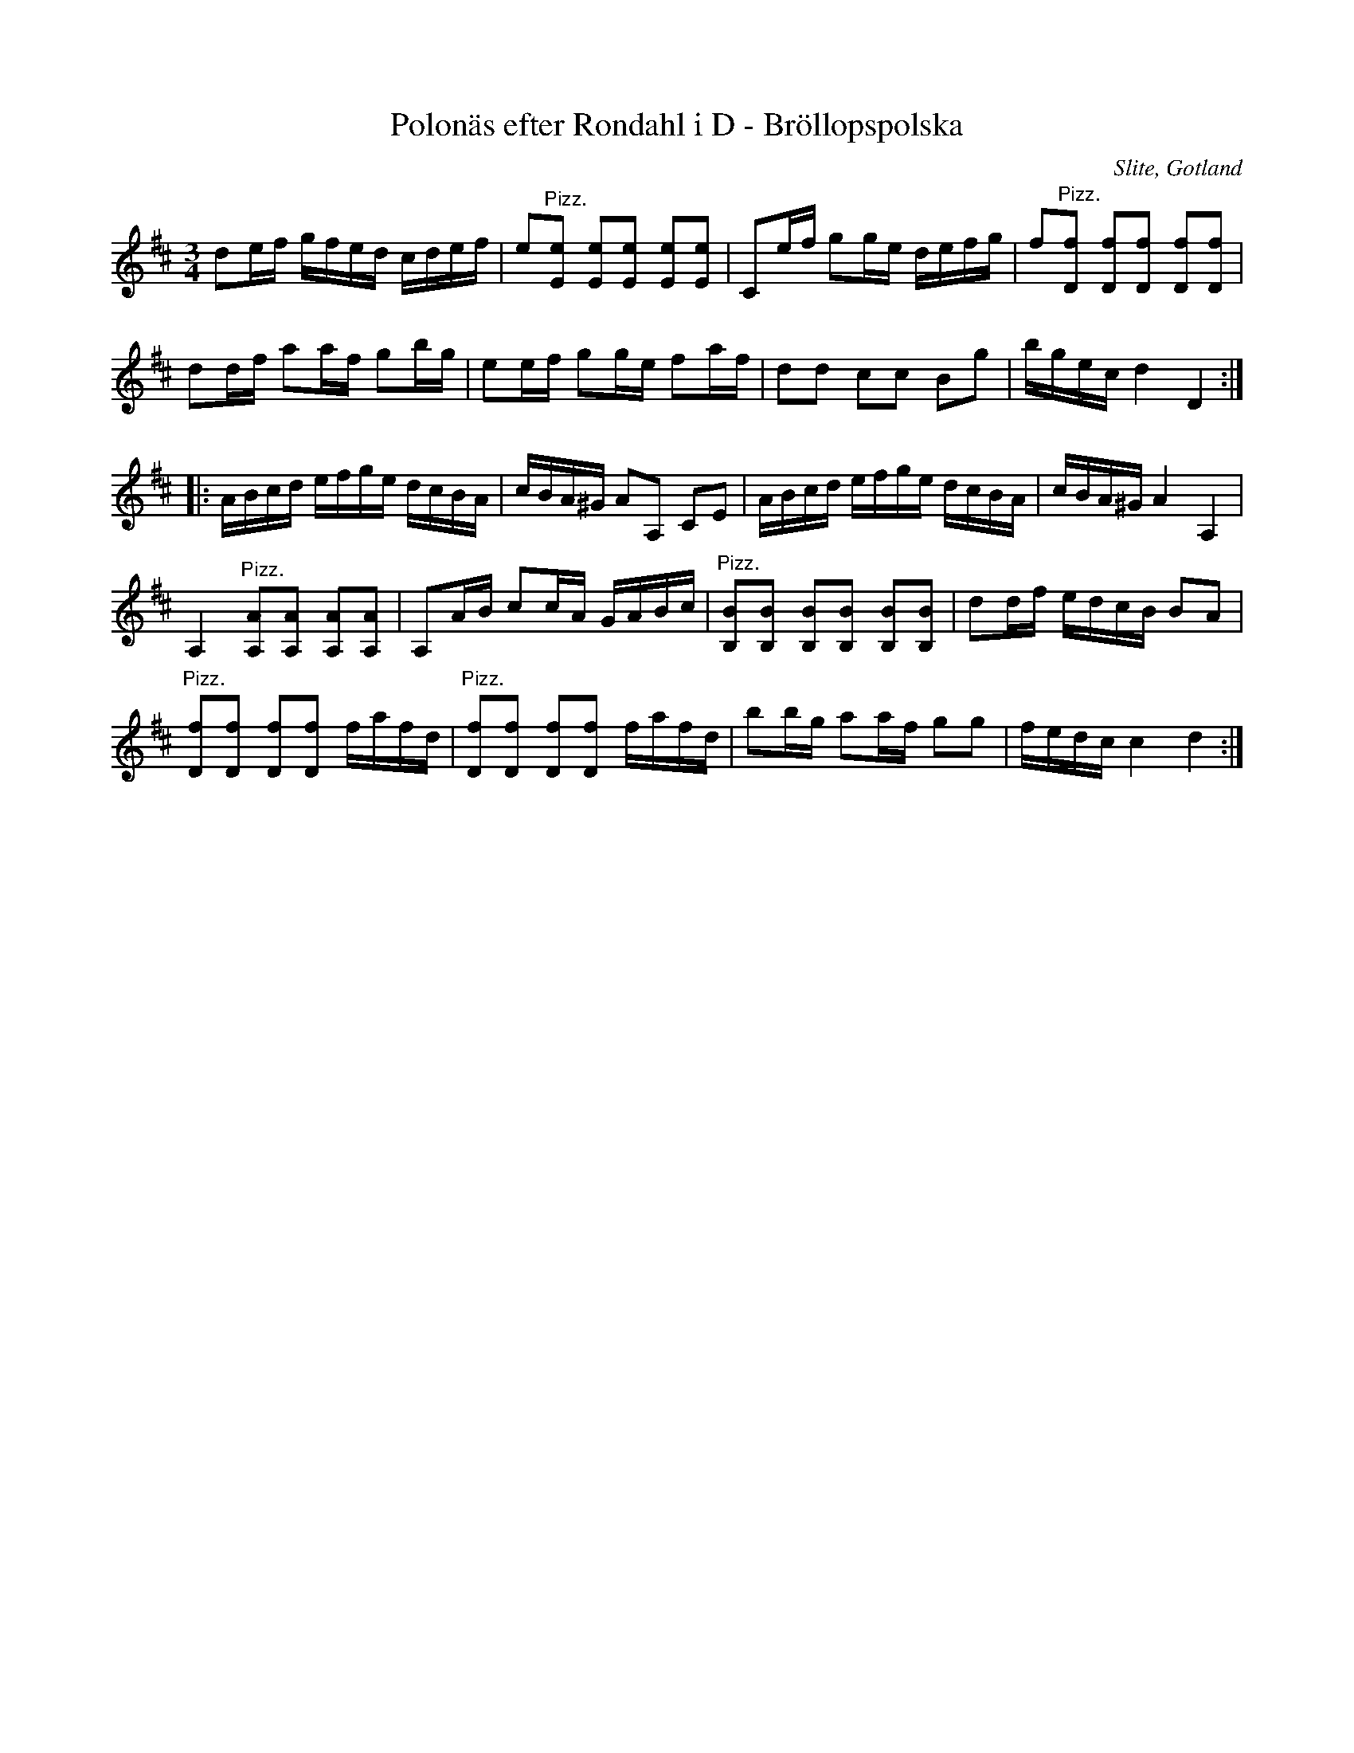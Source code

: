 %%abc-charset utf-8

X:41
T:Polonäs efter Rondahl i D - Bröllopspolska
R:Slängpolska
O:Slite, Gotland
B:Rondahls nothäfte  Jämför A Fredin, Gotlandstoner nr 324.
B:FMK - katalog MMD50 bild 17 nr 41
B:Jämför FMK - katalog MMD66 bild 65 nr 22
B:Jämför FMK - katalog M184 bild 14 nr 36
N:ur ett notehäfte märkt "Carl Nicolaus Arvid Rondahl"
D:Inspelad av [[Personer/August Fredin, Lasse i Svarven, Shilling Records]] och [[Personer/Johan Hedin, Pelle Björnlert Giga GCD-76]].
Z:Nils L
M:3/4
L:1/16
K:D
d2ef gfed cdef | e2"^Pizz."[eE]2 [eE]2[eE]2 [eE]2[eE]2 | C2ef g2ge defg | f2"^Pizz."[fD]2 [fD]2[fD]2 [fD]2[fD]2 |
d2df a2af g2bg | e2ef g2ge f2af | d2d2 c2c2 B2g2 | bgec d4 D4 ::
ABcd efge dcBA | cBA^G A2A,2 C2E2 | ABcd efge dcBA | cBA^G A4 A,4 |
A,4 "^Pizz."[AA,]2[AA,]2 [AA,]2[AA,]2 | A,2AB c2cA GABc | "^Pizz."[BB,]2[BB,]2 [BB,]2[BB,]2 [BB,]2[BB,]2 | d2df edcB B2A2 |
"^Pizz."[fD]2[fD]2 [fD]2[fD]2 fafd | "^Pizz."[fD]2[fD]2 [fD]2[fD]2 fafd | b2bg a2af g2g2 | fedc c4 d4 :|


